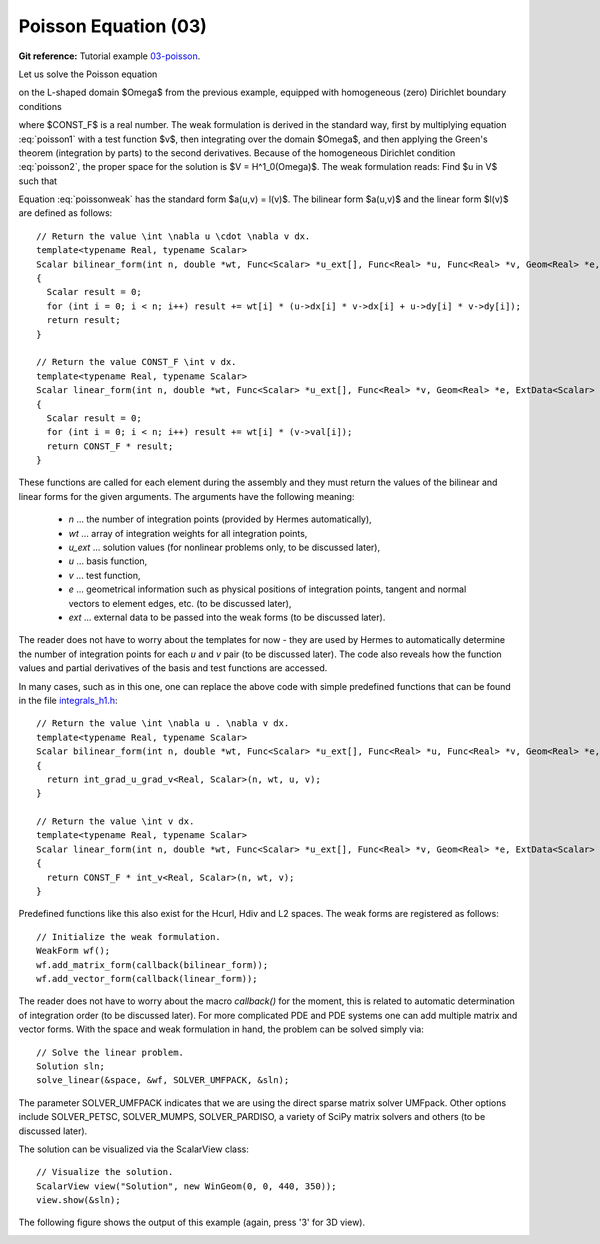 Poisson Equation (03)
---------------------

**Git reference:** Tutorial example `03-poisson <http://git.hpfem.org/hermes.git/tree/HEAD:/hermes2d/tutorial/03-poisson>`_. 

Let us solve the Poisson equation

.. math::
    :label: poisson1

       -\Delta u = CONST_F

on the L-shaped domain $\Omega$ from the previous example,
equipped with homogeneous (zero) Dirichlet boundary conditions

.. math::
    :label: poisson2

       u = 0\ \ \  \mbox{on}\  \partial \Omega,

where $CONST_F$ is a real number. The weak formulation 
is derived in the standard way, first by multiplying equation :eq:`poisson1` with a test
function $v$, then integrating over the domain $\Omega$, and then applying the Green's
theorem (integration by parts) to the second derivatives.
Because of the homogeneous Dirichlet condition :eq:`poisson2`,
the proper space for the solution is $V = H^1_0(\Omega)$. The weak formulation reads:
Find $u \in V$ such that

.. math::
    :label: poissonweak

         \int_\Omega \nabla u \cdot \nabla v \;\mbox{d\bfx} = CONST_F \int_\Omega v \;\mbox{d\bfx} \ \ \ \mbox{for all}\ v \in V.

Equation :eq:`poissonweak` has the standard form $a(u,v) = l(v)$. The bilinear form $a(u,v)$ 
and the linear form $l(v)$ are defined as follows::

    // Return the value \int \nabla u \cdot \nabla v dx.
    template<typename Real, typename Scalar>
    Scalar bilinear_form(int n, double *wt, Func<Scalar> *u_ext[], Func<Real> *u, Func<Real> *v, Geom<Real> *e, ExtData<Scalar> *ext)
    {
      Scalar result = 0;
      for (int i = 0; i < n; i++) result += wt[i] * (u->dx[i] * v->dx[i] + u->dy[i] * v->dy[i]);
      return result;
    }
   
    // Return the value CONST_F \int v dx.
    template<typename Real, typename Scalar>
    Scalar linear_form(int n, double *wt, Func<Scalar> *u_ext[], Func<Real> *v, Geom<Real> *e, ExtData<Scalar> *ext)
    {
      Scalar result = 0;
      for (int i = 0; i < n; i++) result += wt[i] * (v->val[i]);
      return CONST_F * result;
    }

These functions are called for each element during the assembly and they must return the 
values of the bilinear and linear forms for the given arguments. The arguments have the 
following meaning:

  * *n* ... the number of integration points (provided by Hermes automatically),
  * *wt* ... array of integration weights for all integration points,
  * *u_ext* ... solution values (for nonlinear problems only, to be discussed later),
  * *u* ... basis function,
  * *v* ... test function,
  * *e* ... geometrical information such as physical positions of integration points, tangent and normal vectors to element edges, etc. (to be discussed later),
  * *ext* ... external data to be passed into the weak forms (to be discussed later).

The reader does not have to worry about the templates for now - they are used by Hermes to 
automatically determine the number of integration points for each *u* and *v* pair (to be discussed
later). The code also reveals how the function values and partial derivatives of the basis and 
test functions are accessed.

In many cases, such as in this one, one can replace the above code with simple predefined functions
that can be found in the file `integrals_h1.h <http://git.hpfem.org/hermes.git/blob/HEAD:/hermes2d/src/integrals_h1.h>`_::

    // Return the value \int \nabla u . \nabla v dx.
    template<typename Real, typename Scalar>
    Scalar bilinear_form(int n, double *wt, Func<Scalar> *u_ext[], Func<Real> *u, Func<Real> *v, Geom<Real> *e, ExtData<Scalar> *ext)
    {
      return int_grad_u_grad_v<Real, Scalar>(n, wt, u, v);
    }
   
    // Return the value \int v dx.
    template<typename Real, typename Scalar>
    Scalar linear_form(int n, double *wt, Func<Scalar> *u_ext[], Func<Real> *v, Geom<Real> *e, ExtData<Scalar> *ext)
    {
      return CONST_F * int_v<Real, Scalar>(n, wt, v);
    }

Predefined functions like this also exist for the Hcurl, Hdiv and L2 spaces. The weak forms are registered as follows::

    // Initialize the weak formulation.
    WeakForm wf();
    wf.add_matrix_form(callback(bilinear_form));
    wf.add_vector_form(callback(linear_form));

The reader does not have to worry about the macro *callback()* for the moment, this is 
related to automatic determination of integration order (to be discussed later).
For more complicated PDE and PDE systems one can add multiple matrix and vector forms.
With the space and weak formulation in hand, the problem can be solved simply via::

    // Solve the linear problem.
    Solution sln;
    solve_linear(&space, &wf, SOLVER_UMFPACK, &sln);

The parameter SOLVER_UMFPACK indicates that we are using the direct sparse matrix solver UMFpack. Other options include SOLVER_PETSC, SOLVER_MUMPS, SOLVER_PARDISO, a variety of SciPy matrix solvers and others (to be discussed later).

The solution can be visualized via the ScalarView class::

    // Visualize the solution.
    ScalarView view("Solution", new WinGeom(0, 0, 440, 350));
    view.show(&sln);

The following figure shows the output of this example (again, press '3' for 3D view).

.. image:: 03/poisson.png
   :align: center
   :width: 400
   :height: 350
   :alt: Solution of the Poisson equation.
